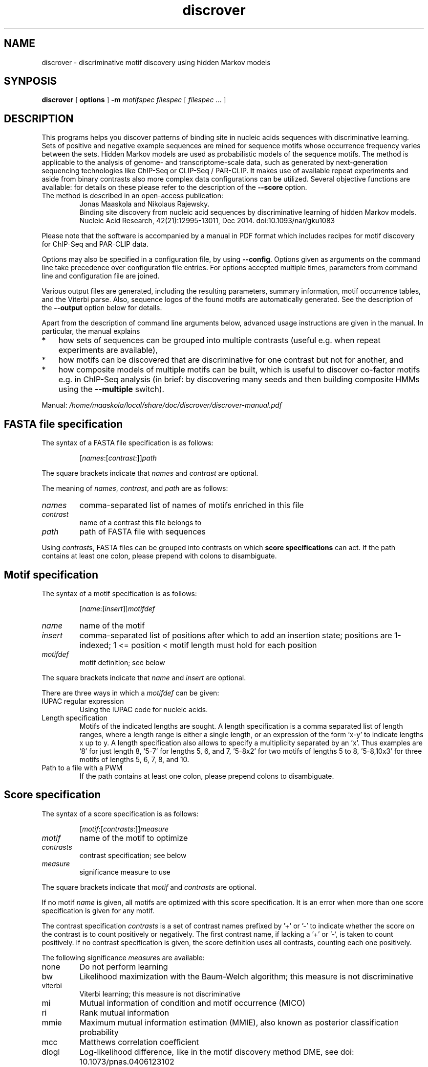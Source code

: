 .\" DO NOT MODIFY THIS FILE!  It was generated by help2man 1.45.1.
.TH discrover "1" "January 2015" "discrover 1.5.0 [master branch]" "User Commands"
.SH NAME
discrover \- discriminative motif discovery using hidden Markov models
.SH SYNPOSIS
.B discrover
[
.B options
]
.B -m
.I motifspec
.I filespec
[ \fIfilespec\fR ... ]
.SH DESCRIPTION
This programs helps you discover patterns of binding site in nucleic acids
sequences with discriminative learning. Sets of positive and negative example
sequences are mined for sequence motifs whose occurrence frequency varies
between the sets. Hidden Markov models are used as probabilistic models of the
sequence motifs. The method is applicable to the analysis of genome\- and
transcriptome\-scale data, such as generated by next\-generation sequencing
technologies like ChIP\-Seq or CLIP\-Seq / PAR\-CLIP. It makes use of available
repeat experiments and aside from binary contrasts also more complex data
configurations can be utilized. Several objective functions are available: for
details on these please refer to the description of the \fB\-\-score\fR option.
.TP
The method is described in an open\-access publication:
Jonas Maaskola and Nikolaus Rajewsky.
.br
Binding site discovery from nucleic acid sequences by discriminative learning of hidden Markov models.
.br
Nucleic Acid Research, 42(21):12995\-13011, Dec 2014. doi:10.1093/nar/gku1083
.PP
Please note that the software is accompanied by a manual in PDF format which includes recipes for motif discovery for ChIP\-Seq and PAR\-CLIP data.
.PP
Options may also be specified in a configuration file, by using \fB\-\-config\fR.
Options given as arguments on the command line take precedence over configuration file entries.
For options accepted multiple times, parameters from command line and configuration file are joined.
.PP
Various output files are generated, including the resulting parameters, summary information, motif occurrence tables, and the Viterbi parse.
Also, sequence logos of the found motifs are automatically generated.
See the description of the \fB\-\-output\fR option below for details.
.PP
Apart from the description of command line arguments below, advanced usage instructions are given in the manual.
In particular, the manual explains
.IP * 3
how sets of sequences can be grouped into multiple contrasts (useful e.g. when repeat experiments are available),
.IP *
how motifs can be discovered that are discriminative for one contrast but not for another, and
.IP *
how composite models of multiple motifs can be built, which is useful to discover co\-factor motifs e.g. in ChIP\-Seq analysis (in brief: by discovering many seeds and then building composite HMMs using the \fB\-\-multiple\fR switch).
.PP
Manual: \fI\,/home/maaskola/local/share/doc/discrover/discrover\-manual.pdf\/\fP
.\"
.\"
.\"
.\"
.\"
.SH FASTA file specification
The syntax of a FASTA file specification is as follows:
.IP
[\fInames\fR:[\fIcontrast\fR:]]\fIpath
.PP
The square brackets indicate that \fInames\fR and \fIcontrast\fR are optional.
.PP
The meaning of  \fInames\fR, \fIcontrast\fR, and \fIpath\fR are as follows:
.TP
.IR names
comma\-separated list of names of motifs enriched in this file
.TP
.IR contrast
name of a contrast this file belongs to
.TP
.IR path
path of FASTA file with sequences
.PP
Using \fIcontrast\fRs, FASTA files can be grouped into contrasts on which
.B score specifications
can act.
If the path contains at least one colon, please prepend with colons to disambiguate.
.\"
.\"
.\"
.\"
.\"
.SH Motif specification
The syntax of a motif specification is as follows:
.IP
[\fIname\fR:[\fIinsert\fR]]\fImotifdef
.TP
.I name
name of the motif
.TP
.I insert
comma\-separated list of positions after which to add an insertion state;
positions are 1\-indexed; 1 <= position < motif length must hold for each position
.TP
.I motifdef
motif definition; see below
.PP
The square brackets indicate that \fIname\fR and \fIinsert\fR are optional.
.PP
There are three ways in which a \fImotifdef\fR can be given:
.TP
IUPAC regular expression
Using the IUPAC code for nucleic acids.
.TP
Length specification
Motifs of the indicated lengths are sought.
A length specification is a comma separated list of length ranges, where a length range is either a single length, or an expression of the form 'x\-y' to indicate lengths x up to y.
A length specification also allows to specify a multiplicity separated by an 'x'.
Thus examples are '8' for just length 8, '5\-7' for lengths 5, 6, and 7, '5\-8x2' for two motifs of lengths 5 to 8, '5\-8,10x3' for three motifs of lengths 5, 6, 7, 8, and 10.
.TP
Path to a file with a PWM
If the path contains at least one colon, please prepend colons to disambiguate.
.\"
.\"
.\"
.\"
.\"
.SH Score specification
The syntax of a score specification is as follows:
.IP
[\fImotif\fR:[\fIcontrasts\fR:]]\fImeasure\fR
.TP
\fImotif\fR
name of the motif to optimize
.TP
\fIcontrasts\fR
contrast specification; see below
.TP
\fImeasure\fR
significance measure to use
.PP
The square brackets indicate that \fImotif\fR and \fIcontrasts\fR are optional.
.PP
If no motif \fIname\fR is given, all motifs are optimized with this score specification.
It is an error when more than one score specification is given for any motif.
.PP
The contrast specification \fIcontrasts\fR is a set of contrast names prefixed by '+' or '\-' to indicate whether the score on the contrast is to count positively or negatively.
The first contrast name, if lacking a '+' or '\-', is taken to count positively.
If no contrast specification is given, the score definition uses all contrasts, counting each one positively.
.PP
The following significance \fImeasure\fRs are available:
.TP
none
Do not perform learning
.TP
bw
Likelihood maximization with the Baum\-Welch algorithm; this measure is not discriminative
.TP
viterbi
Viterbi learning; this measure is not discriminative
.TP
mi
Mutual information of condition and motif occurrence (MICO)
.TP
ri
Rank mutual information
.TP
mmie
Maximum mutual information estimation (MMIE), also known as posterior classification probability
.TP
mcc
Matthews correlation coefficient
.TP
dlogl
Log\-likelihood difference, like in the motif discovery method DME, see doi: 10.1073/pnas.0406123102
.TP
dfreq
Difference of frequency of sequences with motif occurrences, similar to the motif discovery methods DIPS and DECOD, see doi: 10.1093/bioinformatics/btl227 and 10.1093/bioinformatics/btr412
.\"
.\"
.\"
.\"
.\"
.SH Output files
The output files comprise:
.TP
\&.hmm
Parameter of the trained HMM.
May be loaded later with \fB\-\-learn\fR.
.TP
\&.summary
Summary information with number of occurrences of the motifs in each sample, and various generative and discriminative statistics.
.TP
\&.viterbi
FASTA sequences annotated with the Viterbi path, and sequence level statistics.
\&.bed
BED file of coordinates of matches to the motifs in all sequences.
.TP
\&.table
Coordinates and sequences of matches to the motifs in all sequences (extends the .bed output file).
.PP
Note that, depending on the argument of \fB\-\-compress\fR, the latter three files may be compressed, and require decompression for inspection.
Also, sequence logos of the found motifs are generated with file names based on this output label.
.\"
.\"
.\"
.\"
.\"
.SS "Generic options:"
.TP
\fB\-\-config\fR \fIarg\fR
Read options from a configuration file.
.TP
\fB\-h\fR [ \fB\-\-help\fR ]
Produce help message. Combine with \fB\-v\fR or \fB\-V\fR for
additional commands.
.TP
\fB\-\-version\fR
Print out the version. Also show git SHA1 with \fB\-v\fR.
.TP
\fB\-v\fR [ \fB\-\-verbose\fR ]
Be verbose about the progress.
.TP
\fB\-V\fR [ \fB\-\-noisy\fR ]
Be very verbose about the progress.
.SS "Basic options, required:"
.TP
\fB\-f\fR [ \fB\-\-fasta\fR ] \fIfilespec
.B FASTA file specification\fR.
May be given multiple times.
See the section above for the allowed syntax.
Note: usage of \fB\-f\fR / \fB\-\-fasta\fR is optional;
all free arguments are taken to be paths of FASTA file specifications.
.TP
\fB\-m\fR [ \fB\-\-motif\fR ] \fImotifspec
.B Motif specification\fR.
May be given multiple times.
See the section above for the allowed syntax.
.SS "Basic options:"
.TP
\fB\-\-score\fR \fIscorespec\fR (=mi)
.B Score specification\fR.
May be given multiple times.
See the section above for the allowed syntax.
.TP
\fB\-r\fR [ \fB\-\-revcomp\fR ]
Respect motif occurrences on the reverse complementary strand.
Useful for DNA sequence motif analysis.
Default is to consider only occurrence on the forward strand.
.SS "Advanced options:"
.TP
\fB\-o\fR [ \fB\-\-output\fR ] \fIlabel\fR
Output file names are generated from \fIlabel\fR.
If not given, the output label will be 'discrover_XXX' where XXX is a string to make the label unique.
The generated
.B output files
are described in the section above.
.TP
\fB\-\-threads\fR \fInum\fR
Number of threads.
If not given, as many are used as there are CPU cores on this machine.
.TP
\fB\-\-time\fR
Output information about how long certain parts take to execute.
.TP
\fB\-\-cv\fR \fInum\fR (=0)
Number of cross validation iterations to do.
.TP
\fB\-\-cv_freq\fR \fIfloat\fR (=0.9)
Fraction of data samples for training in cross validation.
.TP
\fB\-\-nseq\fR \fInum\fR (=0)
Use only the first \fInum\fR sequences of each file.
Use 0 to indicate all sequences.
.TP
\fB\-\-iter\fR \fInum\fR (=1000)
Maximal number of iterations to perform in training.
A value of 0 means no limit, and that the training is only terminated by the tolerance.
.TP
\fB\-\-salt\fR \fInum\fR
Seed for the pseudo random number generator (used e.g.  for sequence shuffle generation and MCMC sampling).
Set this to get reproducible results.
.TP
\fB\-\-weight\fR
When combining objective functions across multiple contrasts, combine values by weighting with the number of sequences per contrasts.
.SS "Multiple motif mode options:"
.TP
\fB\-\-multiple\fR
Accept multiple motifs as long as the score increases.
This can only be used with the objective function MICO.
.TP
\fB\-\-relearn\fR \fIarg\fR (=full) When accepting multiple motifs, whether and how to re\-learn the model after a new motif is added.
Choices: 'none', 'reest', 'full'.
.TP
\fB\-\-resratio\fR \fIfloat\fR (=5)
Cutoff to discard new motifs in multi motif mode.
The cutoff is applied on the ratio of conditional mutual information of the new motif and the conditions given the previous motifs.
Must be non\-negative.
High values discard more motifs, and lead to less redundant motifs.
.SS "MMIE options:"
.TP
\fB\-\-classp\fR \fIfloat\fR (=0.5)
Initial class prior.
.TP
\fB\-\-motifp1\fR \fIfloat\fR (=0.6)
Initial conditional motif prior for the signal class.
.HP
\fB\-\-motifp2\fR \fIfloat\fR (=0.03)
Initial conditional motif prior for the control class.
.TP
\fB\-\-noclassp\fR
Don't learn the class prior.
.TP
\fB\-\-nomotifp\fR
Don't learn the conditional motif prior.
.SS "MCMC optimization options:"
.TP
\fB\-\-sampling\fR
Perform Monte\-Carlo Markov chain (MCMC) sampling for parameter inference instead of re\-estimation or gradient learning.
.TP
\fB\-\-temp\fR \fIfloat\fR (=0.001)
When performing MCMC sampling use this temperature.
The temperatures of parallel chains is decreasing by factors of two.
.TP
\fB\-\-smin\fR \fInum\fR
Minimal motif length for MCMC sampling.
When unspecified defaults to initial motif length.
.TP
\fB\-\-smax\fR \fInum\fR
Maximal motif length for MCMC sampling.
When unspecified defaults to initial motif length.
.TP
\fB\-\-nindel\fR \fInum\fR (=5)
Maximal number of positions that may be added or removed at a time.
Adding and removing of happens at and from the ends of the motif.
.TP
\fB\-\-nshift\fR \fInum\fR (=5)
Maximal number of positions that the motif may be shifted by.
.TP
\fB\-\-partemp\fR \fInum\fR (=6)
Number of chains in parallel tempering.
.SS "Seeding options for IUPAC regular expression finding:"
.TP
\fB\-\-seedscore\fR \fIarg\fR (=mi)
Which objective function to evaluate.
TODO: documentation needs updating to reflect more advanced options for this argument.
Available are 'signal_freq', 'control_freq', 'mi', 'mcc', 'delta_freq', 'gtest', 'gtest_logp', 'gtest_logp_raw'.
.TP
\fB\-\-algo\fR \fIarg\fR (=plasma)
Seeding algorithm.
Available are 'plasma', 'mcmc', 'dreme', and 'all'.
Multiple algorithms can be used by separating them by comma.
.TP
\fB\-\-any\fR
Whether to allow motifs enriched in the opposite direction.
.TP
\fB\-\-filter\fR \fIarg\fR (=mask)
How to filter motif occurrences upon identifying a motif.
Available are 'remove' and 'mask'.
.TP
\fB\-\-cand\fR \fInum\fR (=100)
How many candidates to maintain.
.TP
\fB\-\-deg\fR \fInum\fR
Which degrees of degeneracy to consider.
May be given multiple times.
A sequence of length \fIN\fR has a maximal degeneracy of 3*\fIN\fR.
Unlimited if unspecified.
.TP
\fB\-\-rdeg\fR \fIfloat\fR (=1)
Limit relative degeneracy.
1 corresponds to full degeneracy, and 0 to no degeneracy.
For a sequence of length \fIN\fR the degeneracy is maximally 3*\fIN\fR.
Thus for a motif of length 8 a maximal relative degeneracy of 0.2 allows (rounded down) 4 degrees of degeneracy.
.TP
\fB\-\-generalize\fR
Whether to report the best motifs at each level of degeneracy.
Default is to report only the best motif across all levels of degeneracy.
In addition, the best motifs of levels of degeneracy given by \fB\-\-deg\fR will be reported.
.TP
\fB\-\-best\fR
Whether to report only the single best motif for each motif specification.
Default is to report for each motif specification the best result for each length.
.TP
\fB\-\-strict\fR
Do not allow insignificant seeds.
.TP
\fB\-\-fix_mspace\fR
Deactivate dynamic motif space mode.
Influences how the multiple\-testing correction for the log\-p value of the G\-test is calculated.
.TP
\fB\-\-allowIUPAC\fR
Interpret IUPAC wildcard symbols in FASTA files.
When this option is used e.g. S (strong) matches C and G, and so on.
Importantly, N matches any character!
Use non\-IUPAC characters for positions where the sequence is unknown or masked, e.g. you could use '\-' for this.
By default, only A, C, G, and T characters (and their lower case variants) are encoded while all other characters are interpreted as masked.
.SS "Initialization options:"
.TP
\fB\-l\fR [ \fB\-\-load\fR ] \fIarg\fR
Load HMM parameters from a .hmm file produced by an earlier run.
Can be specified multiple times; then the first parameter file will be loaded, and motifs of the following parameter files are added.
.TP
\fB\-\-alpha\fR \fIfloat\fR (=0.03)
Probability of alternative nucleotides.
The nucleotides not included in the IUPAC character will have this probability.
.TP
\fB\-\-lambda\fR \fIfloat\fR (=1)
Initial value for prior with which a motif is expected.
.TP
\fB\-\-wiggle\fR \fInum\fR (=0)
For automatically determined seeds, consider variants shifted up\- and downstream by up to \fInum\fR positions.
.TP
\fB\-\-extend\fR \fInum\fR (=0)
Extend seeds by \fInum\fR Ns up\- and downstream before HMM training.
.TP
\fB\-\-padl\fR \fInum\fR (=0)
Add \fInum\fR Ns upstream (to the left) of the seed.
.TP
\fB\-\-padr\fR \fInum\fR (=0)
Add \fInum\fR Ns downstream (to the right) of the seed.
.SS "Sequence logo creation options:"
.TP
\fB\-\-nopdf\fR
Do not generate PDF files with sequence logos of the found motifs.
.TP
\fB\-\-nopng\fR
Do not generate PNG files with sequence logos of the found motifs.
.TP
\fB\-\-axes\fR
Include axes in sequence logos.
.TP
\fB\-\-logo\fR \fIarg\fR (=info)
Which kind of logo to create; 'info' for information\-type sequence logo (position height scaled by information content), 'freq' for frequency logo.
.TP
\fB\-\-alphabet\fR \fIarg\fR
Which alphabet to use; can be either 'RNA' or 'DNA'.
If left unspecified, 'DNA' is chosen if \fB\-\-revcomp\fR is used, and 'RNA' otherwise.
.TP
\fB\-\-order\fR \fIarg\fR (=freq)
How to vertically order the nucleotides; can be either \&'alpha' for alphabetic order or 'freq' for most frequent at top.
.TP
\fB\-\-pal\fR \fIarg\fR (=default)
Color palette to use; available are 'default', \&'solarized', 'tetrad'.
.TP
\fB\-\-scale\fR \fInum\fR (=100)
Height in pixels of the nucleotide stacks in the sequence logos.
.SS "Hidden options:"
.TP
\fB\-\-nosave\fR
Do not save generated shuffle sequences.
.TP
\fB\-\-bglearn\fR \fIarg\fR (=em)
How to learn the background.
Available are 'fixed', \&'em', 'gradient', where the 'em' uses re\-estimation to maximize the likelihood contribution of the background parameters, while 'gradient' uses the discriminative objective function.
.TP
\fB\-\-pscnt\fR \fIfloat\fR (=1)
The pseudo count to be added to the contingency tables in the discriminative algorithms.
.TP
\fB\-\-pscntE\fR \fIfloat\fR (=1)
The pseudo count to be added to the expected emission probabilities before normalization in the Baum\-Welch algorithm.
.TP
\fB\-\-pscntT\fR \fIfloat\fR (=0)
The pseudo count to be added to the expected transition probabilities before normalization in the Baum\-Welch algorithm.
.TP
\fB\-\-compress\fR \fIarg\fR (=gz)
Compression method for larger output files.
Available are: 'none', 'gz' or 'gzip', 'bz2' or 'bzip2'.
.TP
\fB\-\-miseeding\fR
Disregard automatic seeding choice and use MICO for seeding.
.TP
\fB\-\-absthresh\fR
Whether improvement should be gauged by absolute value.
Default is relative to the current score.
.TP
\fB\-\-intermediate\fR
Write out intermediate parameters during training.
.TP
\fB\-\-limitlogp\fR
Do not report corrected log\-P values greater 0 but report 0 in this case.
.TP
\fB\-\-longnames\fR
Form longer output file names that contain some information about the parameters.
.SS "Line searching options:"
.TP
\fB\-\-LSmu\fR \fIfloat\fR (=0.1)
The parameter mu for the More\-Thuente line search algorithm.
.TP
\fB\-\-LSeta\fR \fIfloat\fR (=0.5)
The parameter eta for the More\-Thuente line search algorithm.
.TP
\fB\-\-LSdelta\fR \fIfloat\fR (=0.66)
The parameter delta for the More\-Thuente line search algorithm.
.TP
\fB\-\-LSnum\fR \fInum\fR (=10)
How many gradient and function evaluation to perform maximally per line search.
.SS "Evaluation options:"
.TP
\fB\-\-posterior\fR
During evaluation also print out the motif posterior probability.
.TP
\fB\-\-condmotif\fR
During evaluation compute for every position the conditional motif likelihood considering only the motif emissions.
.TP
\fB\-\-nosummary\fR
Do not print summary information.
.TP
\fB\-\-noviterbi\fR
Do not print the Viterbi path.
.TP
\fB\-\-nobed\fR
Do not generate BED file with positions of motif occurrences.
.TP
\fB\-\-notable\fR
Do not print the occurrence table.
.TP
\fB\-\-ric\fR
Perform a rank information coefficient analysis.
.SS "Termination options:"
.TP
\fB\-\-gamma\fR \fIfloat\fR (=1e\-4)
Tolerance for the reestimation type learning methods.
Training stops when the L1 norm of the parameter change between iterations is less than this value.
.TP
\fB\-\-delta\fR \fIfloat\fR (=1e\-4)
Relative score difference criterion tolerance for training algorithm termination:
stops iterations when (f \- f') / f < delta, where f' is the objective value of the past iteration, and f is the objective value of the current iteration.
.TP
\fB\-\-epsilon\fR \fIfloat\fR (=0)
Gradient norm criterion tolerance for training algorithm termination:
stops when ||g|| < epsilon * max(1, ||g||), where ||.|| denotes the Euclidean (L2) norm.
.TP
\fB\-\-past\fR \fInum\fR (=1)
Distance for delta\-based convergence test.
This parameter determines the distance, in iterations, to compute the rate of decrease of the objective function.
.\"
.\"
.\"
.\"
.\"
.SH EXAMPLES
In the first example we want to train a motif seeded with the IUPAC string \&'tgtanata' on sequences in the FASTA files signal.fa and control.fa.
Output will be written to files whose file name is prefixed by 'label':
.IP
.B discrover
signal.fa control.fa \fB\-m\fR tgtanata \fB\-o\fR label
.PP
Similarly, to automatically find a motif of length 8 one can use the following:
.IP
.B discrover
signal.fa control.fa \fB\-m\fR 8 \fB\-o\fR label
.PP
When the option \fB\-\-output\fR is not given, a unique output prefix will be automatically generated.
.PP
It is possible to use just a single FASTA file for discriminative sequence analysis.
In this case a control set of sequences will be generated by shuffling the signal sequences:
.IP
.B discrover
signal.fa \fB\-m\fR 8
.PP
Note that names may be given to the motifs to annotate in which of the samples they are respectively expected to be enriched, as the following example demonstrates.
.IP
.B discrover
A:sample1.fa B:sample2.fa \fB\-m\fR A:8 \fB\-m\fR B:6
.PP
Here, A and B are arbitrary labels given to motifs of length 8 and 6 that are to be enriched in sample1 and sample2, respectively.
.\"
.\"
.\"
.\"
.\"
.SH "SEE ALSO"
As part of the Discrover package a PDF manual should have been installed on your system.
You should find it at:
.IP
.I /usr/share/doc/discrover/discrover-manual.pdf
.PP
